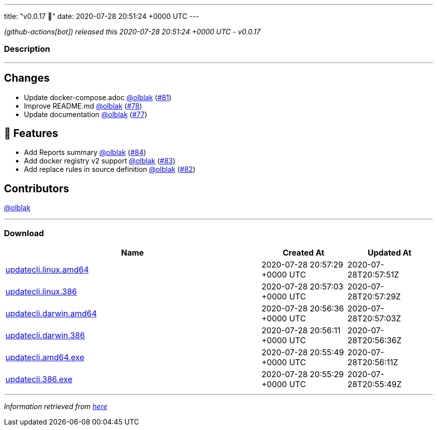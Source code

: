 ---
title: "v0.0.17 🌈"
date: 2020-07-28 20:51:24 +0000 UTC
---

// Disclaimer: this file is generated, do not edit it manually.


__ (github-actions[bot]) released this 2020-07-28 20:51:24 +0000 UTC - v0.0.17__


=== Description

---

++++

<h2>Changes</h2>
<ul>
<li>Update docker-compose.adoc <a class="user-mention notranslate" data-hovercard-type="user" data-hovercard-url="/users/olblak/hovercard" data-octo-click="hovercard-link-click" data-octo-dimensions="link_type:self" href="https://github.com/olblak">@olblak</a> (<a class="issue-link js-issue-link" data-error-text="Failed to load title" data-id="663983021" data-permission-text="Title is private" data-url="https://github.com/updatecli/updatecli/issues/81" data-hovercard-type="pull_request" data-hovercard-url="/updatecli/updatecli/pull/81/hovercard" href="https://github.com/updatecli/updatecli/pull/81">#81</a>)</li>
<li>Improve README.md <a class="user-mention notranslate" data-hovercard-type="user" data-hovercard-url="/users/olblak/hovercard" data-octo-click="hovercard-link-click" data-octo-dimensions="link_type:self" href="https://github.com/olblak">@olblak</a> (<a class="issue-link js-issue-link" data-error-text="Failed to load title" data-id="659343181" data-permission-text="Title is private" data-url="https://github.com/updatecli/updatecli/issues/78" data-hovercard-type="pull_request" data-hovercard-url="/updatecli/updatecli/pull/78/hovercard" href="https://github.com/updatecli/updatecli/pull/78">#78</a>)</li>
<li>Update documentation <a class="user-mention notranslate" data-hovercard-type="user" data-hovercard-url="/users/olblak/hovercard" data-octo-click="hovercard-link-click" data-octo-dimensions="link_type:self" href="https://github.com/olblak">@olblak</a> (<a class="issue-link js-issue-link" data-error-text="Failed to load title" data-id="659337225" data-permission-text="Title is private" data-url="https://github.com/updatecli/updatecli/issues/77" data-hovercard-type="pull_request" data-hovercard-url="/updatecli/updatecli/pull/77/hovercard" href="https://github.com/updatecli/updatecli/pull/77">#77</a>)</li>
</ul>
<h2>🚀 Features</h2>
<ul>
<li>Add Reports summary <a class="user-mention notranslate" data-hovercard-type="user" data-hovercard-url="/users/olblak/hovercard" data-octo-click="hovercard-link-click" data-octo-dimensions="link_type:self" href="https://github.com/olblak">@olblak</a> (<a class="issue-link js-issue-link" data-error-text="Failed to load title" data-id="666560490" data-permission-text="Title is private" data-url="https://github.com/updatecli/updatecli/issues/84" data-hovercard-type="pull_request" data-hovercard-url="/updatecli/updatecli/pull/84/hovercard" href="https://github.com/updatecli/updatecli/pull/84">#84</a>)</li>
<li>Add docker registry v2 support <a class="user-mention notranslate" data-hovercard-type="user" data-hovercard-url="/users/olblak/hovercard" data-octo-click="hovercard-link-click" data-octo-dimensions="link_type:self" href="https://github.com/olblak">@olblak</a> (<a class="issue-link js-issue-link" data-error-text="Failed to load title" data-id="665411926" data-permission-text="Title is private" data-url="https://github.com/updatecli/updatecli/issues/83" data-hovercard-type="pull_request" data-hovercard-url="/updatecli/updatecli/pull/83/hovercard" href="https://github.com/updatecli/updatecli/pull/83">#83</a>)</li>
<li>Add replace rules in source definition <a class="user-mention notranslate" data-hovercard-type="user" data-hovercard-url="/users/olblak/hovercard" data-octo-click="hovercard-link-click" data-octo-dimensions="link_type:self" href="https://github.com/olblak">@olblak</a> (<a class="issue-link js-issue-link" data-error-text="Failed to load title" data-id="665109754" data-permission-text="Title is private" data-url="https://github.com/updatecli/updatecli/issues/82" data-hovercard-type="pull_request" data-hovercard-url="/updatecli/updatecli/pull/82/hovercard" href="https://github.com/updatecli/updatecli/pull/82">#82</a>)</li>
</ul>
<h2>Contributors</h2>
<p><a class="user-mention notranslate" data-hovercard-type="user" data-hovercard-url="/users/olblak/hovercard" data-octo-click="hovercard-link-click" data-octo-dimensions="link_type:self" href="https://github.com/olblak">@olblak</a></p>

++++

---



=== Download

[cols="3,1,1" options="header" frame="all" grid="rows"]
|===
| Name | Created At | Updated At

| link:https://github.com/updatecli/updatecli/releases/download/v0.0.17/updatecli.linux.amd64[updatecli.linux.amd64] | 2020-07-28 20:57:29 +0000 UTC | 2020-07-28T20:57:51Z

| link:https://github.com/updatecli/updatecli/releases/download/v0.0.17/updatecli.linux.386[updatecli.linux.386] | 2020-07-28 20:57:03 +0000 UTC | 2020-07-28T20:57:29Z

| link:https://github.com/updatecli/updatecli/releases/download/v0.0.17/updatecli.darwin.amd64[updatecli.darwin.amd64] | 2020-07-28 20:56:36 +0000 UTC | 2020-07-28T20:57:03Z

| link:https://github.com/updatecli/updatecli/releases/download/v0.0.17/updatecli.darwin.386[updatecli.darwin.386] | 2020-07-28 20:56:11 +0000 UTC | 2020-07-28T20:56:36Z

| link:https://github.com/updatecli/updatecli/releases/download/v0.0.17/updatecli.amd64.exe[updatecli.amd64.exe] | 2020-07-28 20:55:49 +0000 UTC | 2020-07-28T20:56:11Z

| link:https://github.com/updatecli/updatecli/releases/download/v0.0.17/updatecli.386.exe[updatecli.386.exe] | 2020-07-28 20:55:29 +0000 UTC | 2020-07-28T20:55:49Z

|===


---

__Information retrieved from link:https://github.com/updatecli/updatecli/releases/tag/v0.0.17[here]__

